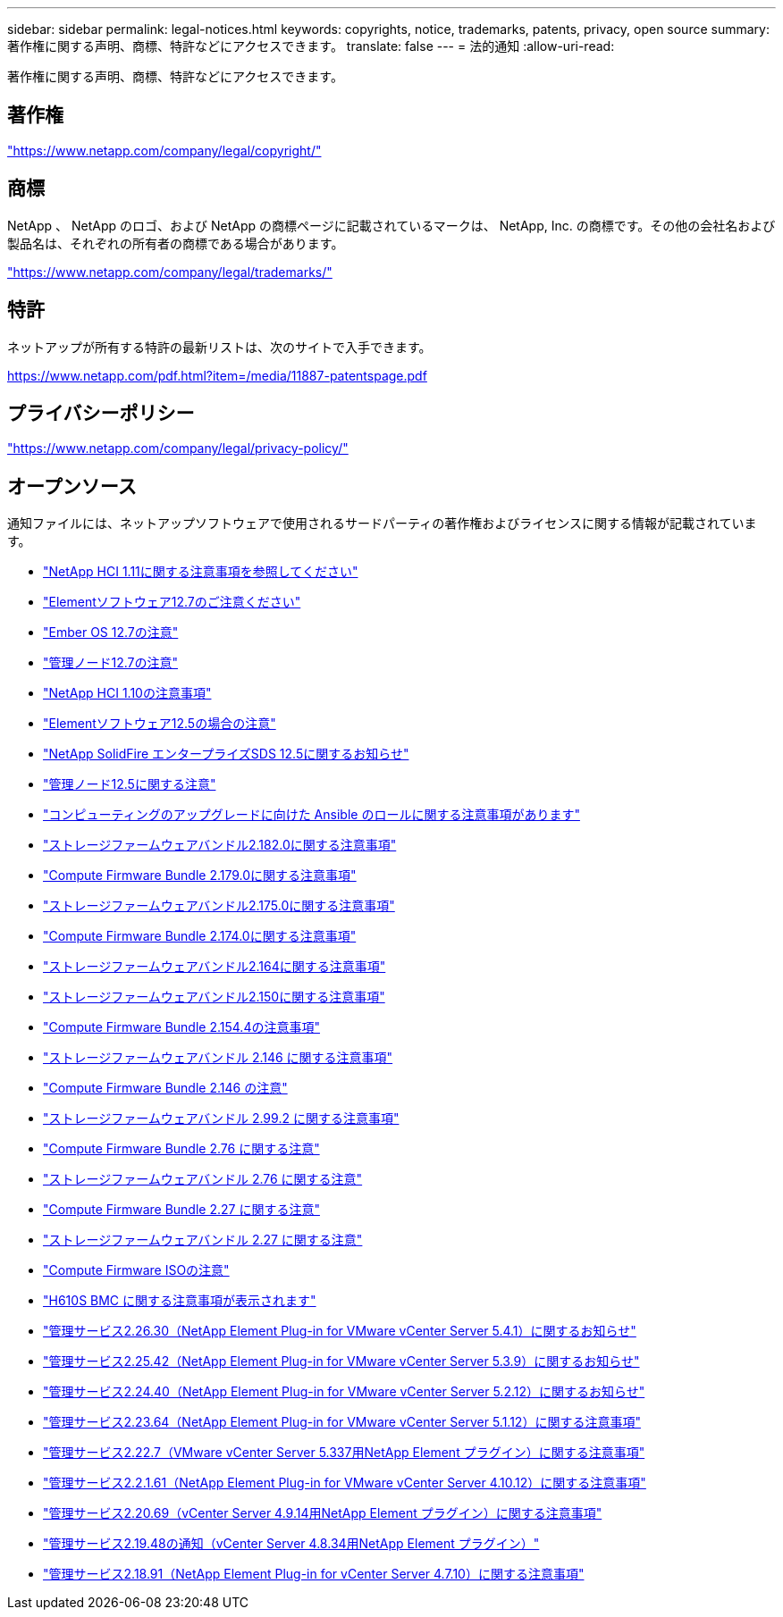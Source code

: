 ---
sidebar: sidebar 
permalink: legal-notices.html 
keywords: copyrights, notice, trademarks, patents, privacy, open source 
summary: 著作権に関する声明、商標、特許などにアクセスできます。 
translate: false 
---
= 法的通知
:allow-uri-read: 


[role="lead"]
著作権に関する声明、商標、特許などにアクセスできます。



== 著作権

link:https://www.netapp.com/company/legal/copyright/["https://www.netapp.com/company/legal/copyright/"^]



== 商標

NetApp 、 NetApp のロゴ、および NetApp の商標ページに記載されているマークは、 NetApp, Inc. の商標です。その他の会社名および製品名は、それぞれの所有者の商標である場合があります。

link:https://www.netapp.com/company/legal/trademarks/["https://www.netapp.com/company/legal/trademarks/"^]



== 特許

ネットアップが所有する特許の最新リストは、次のサイトで入手できます。

link:https://www.netapp.com/pdf.html?item=/media/11887-patentspage.pdf["https://www.netapp.com/pdf.html?item=/media/11887-patentspage.pdf"^]



== プライバシーポリシー

link:https://www.netapp.com/company/legal/privacy-policy/["https://www.netapp.com/company/legal/privacy-policy/"^]



== オープンソース

通知ファイルには、ネットアップソフトウェアで使用されるサードパーティの著作権およびライセンスに関する情報が記載されています。

* link:../media/NetApp_HCI_1.11_notice.pdf["NetApp HCI 1.11に関する注意事項を参照してください"^]
* link:../media/Element_Software_12.7.pdf["Elementソフトウェア12.7のご注意ください"^]
* link:../media/Ember_OS_12.7.pdf["Ember OS 12.7の注意"^]
* link:../media/mNode_12.7.pdf["管理ノード12.7の注意"^]
* link:../media/NetApp_HCI_1.10_notice.pdf["NetApp HCI 1.10の注意事項"^]
* link:../media/Element_Software_12.5.pdf["Elementソフトウェア12.5の場合の注意"^]
* link:../media/SolidFire_eSDS_12.5.pdf["NetApp SolidFire エンタープライズSDS 12.5に関するお知らせ"^]
* link:../media/mNode_12.5.pdf["管理ノード12.5に関する注意"^]
* link:../media/ansible-products-notice.pdf["コンピューティングのアップグレードに向けた Ansible のロールに関する注意事項があります"^]
* link:../media/storage_firmware_bundle_2.182.0_notices.pdf["ストレージファームウェアバンドル2.182.0に関する注意事項"^]
* link:../media/compute_firmware_bundle_2.179.0_notices.pdf["Compute Firmware Bundle 2.179.0に関する注意事項"^]
* link:../media/storage_firmware_bundle_2.175.0_notices.pdf["ストレージファームウェアバンドル2.175.0に関する注意事項"^]
* link:../media/compute_firmware_bundle_2.174.0_notices.pdf["Compute Firmware Bundle 2.174.0に関する注意事項"^]
* link:../media/storage_firmware_bundle_2.164.0_notices.pdf["ストレージファームウェアバンドル2.164に関する注意事項"^]
* link:../media/storage_firmware_bundle_2.150_notices.pdf["ストレージファームウェアバンドル2.150に関する注意事項"^]
* link:../media/compute_firmware_bundle_2.154.4_notices.pdf["Compute Firmware Bundle 2.154.4の注意事項"^]
* link:../media/storage_firmware_bundle_2.146_notices.pdf["ストレージファームウェアバンドル 2.146 に関する注意事項"^]
* link:../media/compute_firmware_bundle_2.146_notices.pdf["Compute Firmware Bundle 2.146 の注意"^]
* link:../media/storage_firmware_bundle_2.99_notices.pdf["ストレージファームウェアバンドル 2.99.2 に関する注意事項"^]
* link:../media/compute_firmware_bundle_2.76_notices.pdf["Compute Firmware Bundle 2.76 に関する注意"^]
* link:../media/storage_firmware_bundle_2.76_notices.pdf["ストレージファームウェアバンドル 2.76 に関する注意"^]
* link:../media/compute_firmware_bundle_2.27_notices.pdf["Compute Firmware Bundle 2.27 に関する注意"^]
* link:../media/storage_firmware_bundle_2.27_notices.pdf["ストレージファームウェアバンドル 2.27 に関する注意"^]
* link:../media/compute_iso_notice.pdf["Compute Firmware ISOの注意"^]
* link:../media/H610S_BMC_notice.pdf["H610S BMC に関する注意事項が表示されます"^]
* link:../media/mgmt_svcs_2.26_notice.pdf["管理サービス2.26.30（NetApp Element Plug-in for VMware vCenter Server 5.4.1）に関するお知らせ"^]
* link:../media/mgmt_svcs_2.25_notice.pdf["管理サービス2.25.42（NetApp Element Plug-in for VMware vCenter Server 5.3.9）に関するお知らせ"^]
* link:../media/mgmt_svcs_2.24_notice.pdf["管理サービス2.24.40（NetApp Element Plug-in for VMware vCenter Server 5.2.12）に関するお知らせ"^]
* link:../media/mgmt_svcs_2.23_notice.pdf["管理サービス2.23.64（NetApp Element Plug-in for VMware vCenter Server 5.1.12）に関する注意事項"^]
* link:../media/mgmt_svcs_2.22_notice.pdf["管理サービス2.22.7（VMware vCenter Server 5.337用NetApp Element プラグイン）に関する注意事項"^]
* link:../media/mgmt_svcs_2.21_notice.pdf["管理サービス2.2.1.61（NetApp Element Plug-in for VMware vCenter Server 4.10.12）に関する注意事項"^]
* link:../media/2.20_notice.pdf["管理サービス2.20.69（vCenter Server 4.9.14用NetApp Element プラグイン）に関する注意事項"^]
* link:../media/2.19_notice.pdf["管理サービス2.19.48の通知（vCenter Server 4.8.34用NetApp Element プラグイン）"^]
* link:../media/2.18_notice.pdf["管理サービス2.18.91（NetApp Element Plug-in for vCenter Server 4.7.10）に関する注意事項"^]

